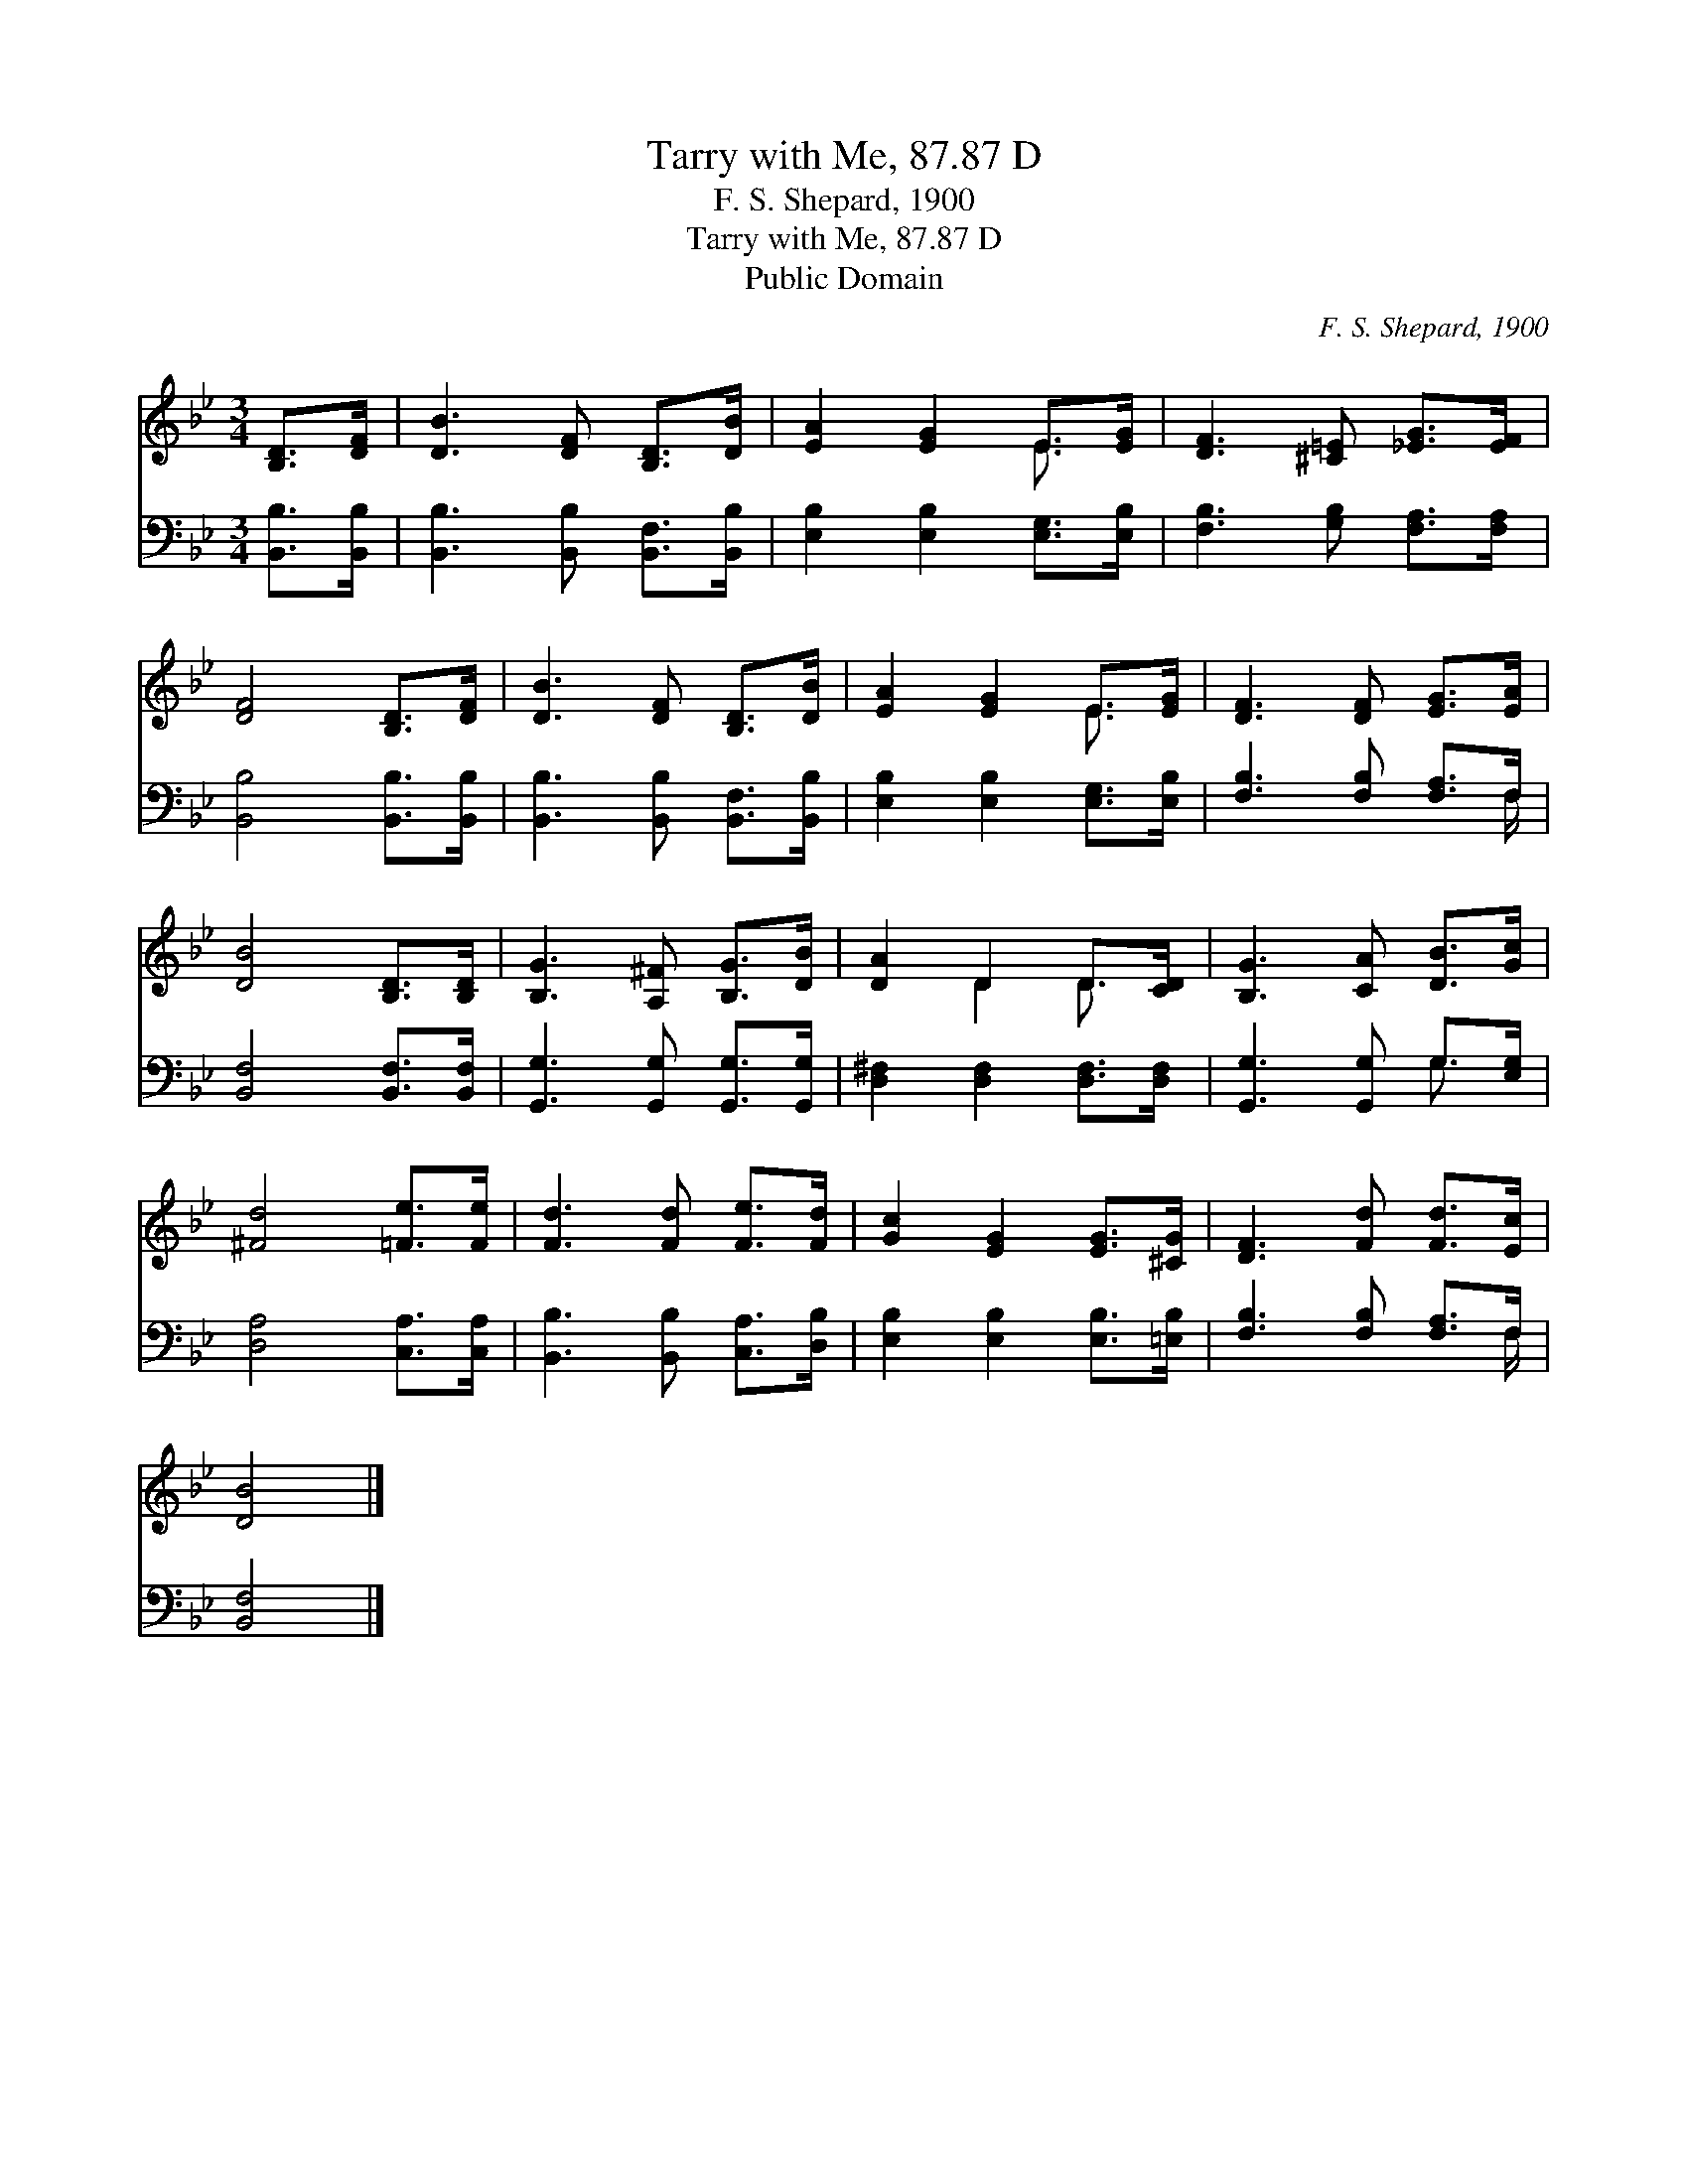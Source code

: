 X:1
T:Tarry with Me, 87.87 D
T:F. S. Shepard, 1900
T:Tarry with Me, 87.87 D
T:Public Domain
C:F. S. Shepard, 1900
Z:Public Domain
%%score ( 1 2 ) ( 3 4 )
L:1/8
M:3/4
K:Bb
V:1 treble 
V:2 treble 
V:3 bass 
V:4 bass 
V:1
 [B,D]>[DF] | [DB]3 [DF] [B,D]>[DB] | [EA]2 [EG]2 E>[EG] | [DF]3 [^C=E] [_EG]>[EF] | %4
 [DF]4 [B,D]>[DF] | [DB]3 [DF] [B,D]>[DB] | [EA]2 [EG]2 E>[EG] | [DF]3 [DF] [EG]>[EA] | %8
 [DB]4 [B,D]>[B,D] | [B,G]3 [A,^F] [B,G]>[DB] | [DA]2 D2 D>[CD] | [B,G]3 [CA] [DB]>[Gc] | %12
 [^Fd]4 [=Fe]>[Fe] | [Fd]3 [Fd] [Fe]>[Fd] | [Gc]2 [EG]2 [EG]>[^CG] | [DF]3 [Fd] [Fd]>[Ec] | %16
 [DB]4 |] %17
V:2
 x2 | x6 | x4 E3/2 x/ | x6 | x6 | x6 | x4 E3/2 x/ | x6 | x6 | x6 | x2 D2 D3/2 x/ | x6 | x6 | x6 | %14
 x6 | x6 | x4 |] %17
V:3
 [B,,B,]>[B,,B,] | [B,,B,]3 [B,,B,] [B,,F,]>[B,,B,] | [E,B,]2 [E,B,]2 [E,G,]>[E,B,] | %3
 [F,B,]3 [G,B,] [F,A,]>[F,A,] | [B,,B,]4 [B,,B,]>[B,,B,] | [B,,B,]3 [B,,B,] [B,,F,]>[B,,B,] | %6
 [E,B,]2 [E,B,]2 [E,G,]>[E,B,] | [F,B,]3 [F,B,] [F,A,]>F, | [B,,F,]4 [B,,F,]>[B,,F,] | %9
 [G,,G,]3 [G,,G,] [G,,G,]>[G,,G,] | [D,^F,]2 [D,F,]2 [D,F,]>[D,F,] | [G,,G,]3 [G,,G,] G,>[E,G,] | %12
 [D,A,]4 [C,A,]>[C,A,] | [B,,B,]3 [B,,B,] [C,A,]>[D,B,] | [E,B,]2 [E,B,]2 [E,B,]>[=E,B,] | %15
 [F,B,]3 [F,B,] [F,A,]>F, | [B,,F,]4 |] %17
V:4
 x2 | x6 | x6 | x6 | x6 | x6 | x6 | x11/2 F,/ | x6 | x6 | x6 | x4 G,3/2 x/ | x6 | x6 | x6 | %15
 x11/2 F,/ | x4 |] %17

